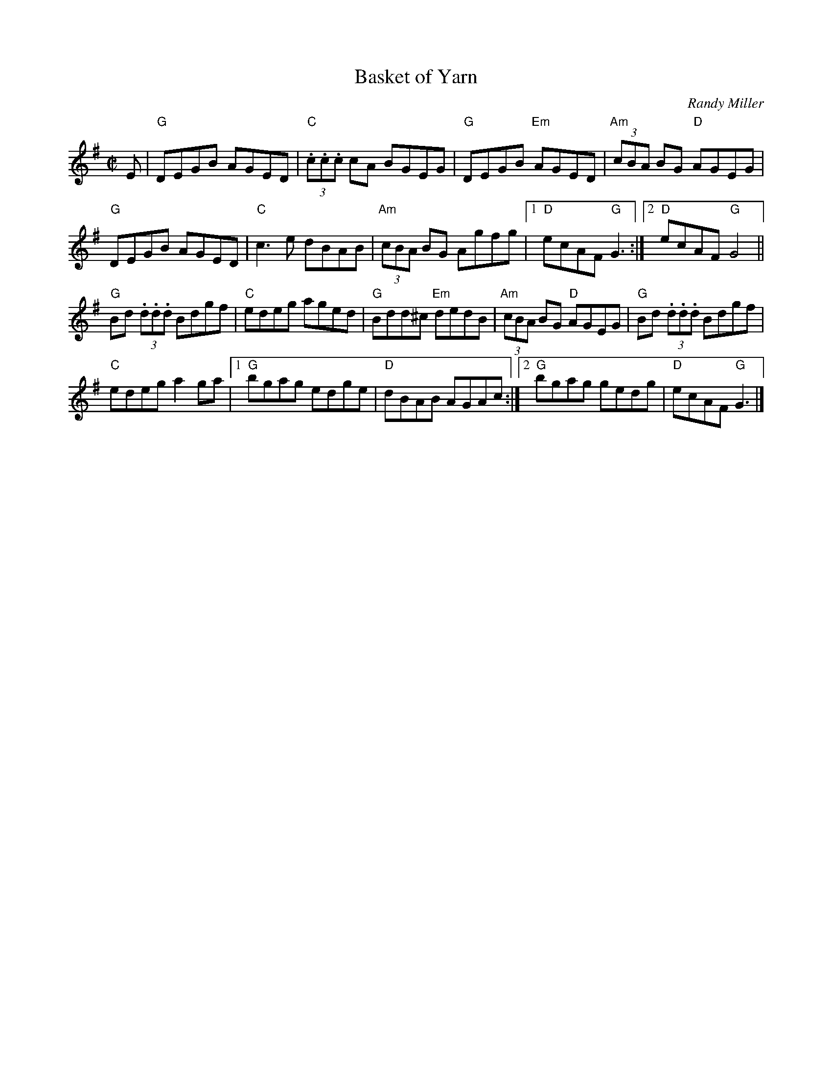 X:1
T:Basket of Yarn
C:Randy Miller
B:Randy Miller "The Fiddler's Throne"
M:C|
L:1/8
K:G
E | "G"DEGB AGED | "C"(3.c.c.c cA BGEG | "G"DEGB "Em"AGED | "Am"(3cBA BG "D"AGEG |
"G"DEGB AGED | "C"c3e dBAB | "Am"(3cBA BG Agfg |1 "D"ecAF "G"G3 :|2 "D"ecAF "G"G4 ||
"G"Bd (3.d.d.d Bdgf | "C"edeg aged | "G"Bdd^c "Em"dedB | "Am"(3cBA BG "D"AGEG | "G"Bd (3.d.d.d Bdgf |
"C"edeg a2 ga |1 "G"bgag edge | "D"dBAB AGAc :|2 "G"bgag gedg | "D"ecAF "G"G3 |]
